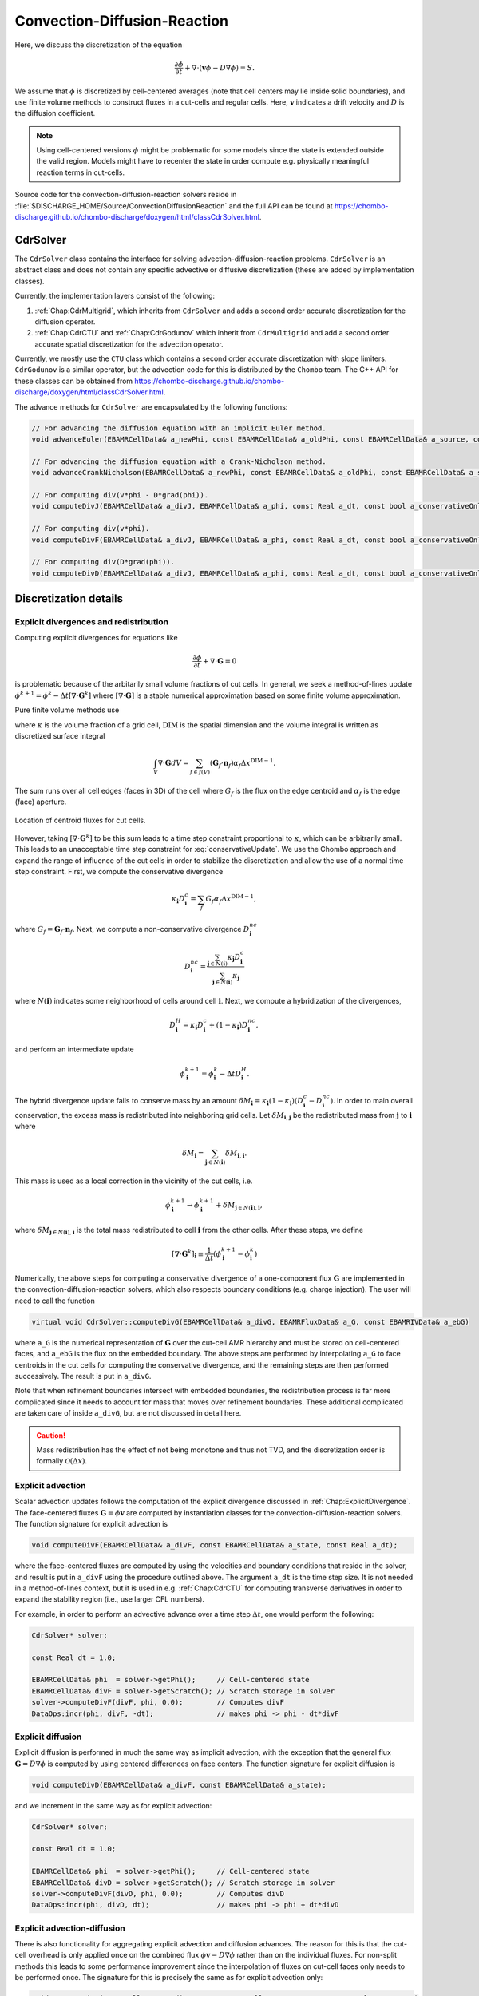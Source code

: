 .. _Chap:CDR:

Convection-Diffusion-Reaction
=============================

Here, we discuss the discretization of the equation 

.. math::
   
   \frac{\partial \phi}{\partial t} + \nabla\cdot\left(\mathbf{v} \phi - D\nabla \phi\right) = S.

We assume that :math:`\phi` is discretized by cell-centered averages (note that cell centers may lie inside solid boundaries), and use finite volume methods to construct fluxes in a cut-cells and regular cells.
Here, :math:`\mathbf{v}` indicates a drift velocity and :math:`D` is the diffusion coefficient. 

.. note::
   
   Using cell-centered versions :math:`\phi` might be problematic for some models since the state is extended outside the valid region.
   Models might have to recenter the state in order compute e.g. physically meaningful reaction terms in cut-cells.

Source code for the convection-diffusion-reaction solvers reside in :file:`$DISCHARGE_HOME/Source/ConvectionDiffusionReaction` and the full API can be found at `<https://chombo-discharge.github.io/chombo-discharge/doxygen/html/classCdrSolver.html>`_.

.. _Chap:CdrSolver:   

CdrSolver
---------

The ``CdrSolver`` class contains the interface for solving advection-diffusion-reaction problems.
``CdrSolver`` is an abstract class and does not contain any specific advective or diffusive discretization (these are added by implementation classes).

Currently, the implementation layers consist of the following:

#. :ref:`Chap:CdrMultigrid`, which inherits from ``CdrSolver`` and adds a second order accurate discretization for the diffusion operator.
#. :ref:`Chap:CdrCTU` and :ref:`Chap:CdrGodunov` which inherit from ``CdrMultigrid`` and add a second order accurate spatial discretization for the advection operator. 

Currently, we mostly use the ``CTU`` class which contains a second order accurate discretization with slope limiters.
``CdrGodunov`` is a similar operator, but the advection code for this is distributed by the ``Chombo`` team.
The C++ API for these classes can be obtained from `<https://chombo-discharge.github.io/chombo-discharge/doxygen/html/classCdrSolver.html>`_.

The advance methods for ``CdrSolver`` are encapsulated by the following functions:

.. code-block:: c++

   // For advancing the diffusion equation with an implicit Euler method. 
   void advanceEuler(EBAMRCellData& a_newPhi, const EBAMRCellData& a_oldPhi, const EBAMRCellData& a_source, const Real a_dt) = 0;

   // For advancing the diffusion equation with a Crank-Nicholson method.
   void advanceCrankNicholson(EBAMRCellData& a_newPhi, const EBAMRCellData& a_oldPhi, const EBAMRCellData& a_source, const Real a_dt) = 0;

   // For computing div(v*phi - D*grad(phi)).
   void computeDivJ(EBAMRCellData& a_divJ, EBAMRCellData& a_phi, const Real a_dt, const bool a_conservativeOnly, const bool a_ebFlux, const bool a_domainFlux) = 0;

   // For computing div(v*phi).
   void computeDivF(EBAMRCellData& a_divJ, EBAMRCellData& a_phi, const Real a_dt, const bool a_conservativeOnly, const bool a_ebFlux, const bool a_domainFlux) = 0;

   // For computing div(D*grad(phi)).
   void computeDivD(EBAMRCellData& a_divJ, EBAMRCellData& a_phi, const Real a_dt, const bool a_conservativeOnly, const bool a_ebFlux, const bool a_domainFlux) = 0;

.. _Chap:CdrDetails:   

Discretization details
----------------------

.. _Chap:ExplicitDivergence:   

Explicit divergences and redistribution
_______________________________________

Computing explicit divergences for equations like

.. math::
   \frac{\partial \phi}{\partial t} + \nabla\cdot\mathbf{G} = 0

is problematic because of the arbitarily small volume fractions of cut cells.
In general, we seek a method-of-lines update :math:`\phi^{k+1} = \phi^k - \Delta t \left[\nabla\cdot \mathbf{G}^k\right]` where :math:`\left[\nabla\cdot\mathbf{G}\right]` is a stable numerical approximation based on some finite volume approximation.

Pure finite volume methods use

.. math::
   \phi^{k+1} = \phi^k - \frac{\Delta t}{\kappa \Delta x^{\textrm{DIM}}}\int_V\nabla\cdot\mathbf{G}dV,
   :label: conservativeUpdate
   
where :math:`\kappa` is the volume fraction of a grid cell, :math:`\textrm{DIM}` is the spatial dimension and the volume integral is written as discretized surface integral
   
.. math::
   \int_V\nabla\cdot\mathbf{G}dV =\sum_{f\in f(V)}\left(\mathbf{G}_f\cdot \mathbf{n}_f\right)\alpha_f\Delta x^{\textrm{DIM} -1}.
   
The sum runs over all cell edges (faces in 3D) of the cell where :math:`G_f` is the flux on the edge centroid and :math:`\alpha_f` is the edge (face) aperture.

.. figure:: /_static/figures/CutCell.png
   :width: 360px
   :align: center

   Location of centroid fluxes for cut cells. 

However, taking :math:`[\nabla\cdot\mathbf{G}^k]` to be this sum leads to a time step constraint proportional to :math:`\kappa`, which can be arbitrarily small.
This leads to an unacceptable time step constraint for :eq:`conservativeUpdate`.
We use the Chombo approach and expand the range of influence of the cut cells in order to stabilize the discretization and allow the use of a normal time step constraint.
First, we compute the conservative divergence

.. math::
  \kappa_{\mathbf{i}} D_\mathbf{i}^c =  \sum_f G_f\alpha_f\Delta x^{\textrm{DIM} -1},

where :math:`G_f = \mathbf{G}_f\cdot \mathbf{n}_f`. Next, we compute a non-conservative divergence :math:`D_{\mathbf{i}}^{nc}`

.. math::
   D_\mathbf{i}^{nc} =  \frac{\sum_{\mathbf{j}\in{N}\left(\mathbf{i}\right)}\kappa_{\mathbf{j}}D_\mathbf{i}^c}{\sum_{\mathbf{j}\in{N}\left(\mathbf{i}\right)}\kappa_{\mathbf{j}}}

where :math:`N(\mathbf{i})` indicates some neighborhood of cells around cell :math:`\mathbf{i}`. Next, we compute a hybridization of the divergences, 

.. math::
  D_{\mathbf{i}}^H = \kappa_{\mathbf{i}} D_{\mathbf{i}}^c + (1-\kappa_{\mathbf{i}})D_{\mathbf{i}}^{nc},

and perform an intermediate update
  
.. math::
   \phi_{\mathbf{i}}^{k+1} = \phi_{\mathbf{i}}^k - \Delta tD_{\mathbf{i}}^H.
   
The hybrid divergence update fails to conserve mass by an amount :math:`\delta M_{\mathbf{i}} = \kappa_{\mathbf{i}}\left(1-\kappa_{\mathbf{i}}\right)\left(D_{\mathbf{i}}^c - D_{\mathbf{i}}^{nc}\right)`.
In order to main overall conservation, the excess mass is redistributed into neighboring grid cells.
Let :math:`\delta M_{\mathbf{i}, \mathbf{j}}` be the redistributed mass from :math:`\mathbf{j}` to :math:`\mathbf{i}` where
   
.. math::
   \delta M_{\mathbf{i}} = \sum_{\mathbf{j} \in N(\mathbf{i})}\delta M_{\mathbf{i}, \mathbf{i}}.

This mass is used as a local correction in the vicinity of the cut cells, i.e.
   
.. math::
   \phi_{\mathbf{i}}^{k+1} \rightarrow \phi_{\mathbf{i}}^{k+1} + \delta M_{\mathbf{j}\in N(\mathbf{i}), \mathbf{i}},

where :math:`\delta M_{\mathbf{j}\in N(\mathbf{i}), \mathbf{i}}` is the total mass redistributed to cell :math:`\mathbf{i}` from the other cells.
After these steps, we define
   
.. math::
   \left[\nabla\cdot\mathbf{G}^k\right]_{\mathbf{i}} \equiv \frac{1}{\Delta t}\left(\phi_{\mathbf{i}}^{k+1} - \phi_{\mathbf{i}}^k\right)

Numerically, the above steps for computing a conservative divergence of a one-component flux :math:`\mathbf{G}` are implemented in the convection-diffusion-reaction solvers, which also respects boundary conditions (e.g. charge injection).
The user will need to call the function

.. code-block:: c++
		
   virtual void CdrSolver::computeDivG(EBAMRCellData& a_divG, EBAMRFluxData& a_G, const EBAMRIVData& a_ebG)

where ``a_G`` is the numerical representation of :math:`\mathbf{G}` over the cut-cell AMR hierarchy and must be stored on cell-centered faces, and ``a_ebG`` is the flux on the embedded boundary.
The above steps are performed by interpolating ``a_G`` to face centroids in the cut cells for computing the conservative divergence, and the remaining steps are then performed successively.
The result is put in ``a_divG``.

Note that when refinement boundaries intersect with embedded boundaries, the redistribution process is far more complicated since it needs to account for mass that moves over refinement boundaries.
These additional complicated are taken care of inside ``a_divG``, but are not discussed in detail here. 

.. caution::
   
   Mass redistribution has the effect of not being monotone and thus not TVD, and the discretization order is formally :math:`\mathcal{O}(\Delta x)`. 

.. _Chap:ExplicitAdvection:

Explicit advection
__________________

Scalar advection updates follows the computation of the explicit divergence discussed in :ref:`Chap:ExplicitDivergence`.
The face-centered fluxes :math:`\mathbf{G} = \phi\mathbf{v}` are computed by instantiation classes for the convection-diffusion-reaction solvers.
The function signature for explicit advection is

.. code-block:: c++

   void computeDivF(EBAMRCellData& a_divF, const EBAMRCellData& a_state, const Real a_dt);

where the face-centered fluxes are computed by using the velocities and boundary conditions that reside in the solver, and result is put in ``a_divF`` using the procedure outlined above.
The argument ``a_dt`` is the time step size.
It is not needed in a method-of-lines context, but it is used in e.g. :ref:`Chap:CdrCTU` for computing transverse derivatives in order to expand the stability region (i.e., use larger CFL numbers). 

For example, in order to perform an advective advance over a time step :math:`\Delta t`, one would perform the following:

.. code-block:: c++

   CdrSolver* solver;

   const Real dt = 1.0;

   EBAMRCellData& phi  = solver->getPhi();     // Cell-centered state
   EBAMRCellData& divF = solver->getScratch(); // Scratch storage in solver
   solver->computeDivF(divF, phi, 0.0);        // Computes divF
   DataOps:incr(phi, divF, -dt);               // makes phi -> phi - dt*divF

.. _Chap:ExplicitDiffusion:
   
Explicit diffusion
__________________

Explicit diffusion is performed in much the same way as implicit advection, with the exception that the general flux :math:`\mathbf{G} = D\nabla\phi` is computed by using centered differences on face centers.
The function signature for explicit diffusion is

.. code-block:: c++

   void computeDivD(EBAMRCellData& a_divF, const EBAMRCellData& a_state);

and we increment in the same way as for explicit advection:

.. code-block:: c++

   CdrSolver* solver;

   const Real dt = 1.0;

   EBAMRCellData& phi  = solver->getPhi();     // Cell-centered state
   EBAMRCellData& divD = solver->getScratch(); // Scratch storage in solver
   solver->computeDivF(divD, phi, 0.0);        // Computes divD
   DataOps:incr(phi, divD, dt);                // makes phi -> phi + dt*divD

.. _Chap:ExplicitAdvectionDiffusion:
   
Explicit advection-diffusion
____________________________

There is also functionality for aggregating explicit advection and diffusion advances.
The reason for this is that the cut-cell overhead is only applied once on the combined flux :math:`\phi\mathbf{v} - D\nabla\phi` rather than on the individual fluxes.
For non-split methods this leads to some performance improvement since the interpolation of fluxes on cut-cell faces only needs to be performed once. 
The signature for this is precisely the same as for explicit advection only:

.. code-block:: c++
		
   void computeDivJ(EBAMRCellData& a_divJ, const EBAMRCellData& a_state, const Real a_extrapDt)

where the face-centered fluxes are computed by using the velocities and boundary conditions that reside in the solver, and result is put in ``a_divF``.
For example, in order to perform an advective advance over a time step :math:`\Delta t`, one would perform the following:

.. code-block:: c++

   const Real dt = 1.0;

   EBAMRCellData& phi  = solver->getPhi();     // Cell-centered state
   EBAMRCellData& divJ = solver->getScratch(); // Scratch storage in solver
   solver->computeDivJ(divJ, phi, 0.0);        // Computes divD
   DataOps:incr(phi, divJ, -dt);               // makes phi -> phi - dt*divJ


Often, time integrators have the option of using implicit or explicit diffusion.
If the time-evolution is not split (i.e. not using a Strang or Godunov splitting), the integrators will often call ``computeDivJ`` rather separately calling ``computeDivF`` and ``computeDivD``.
If you had a split-step Godunov method, the above procedure for a forward Euler method for both parts would be:

.. code-block:: c++

   CdrSolver* solver;

   const Real dt = 1.0;

   solver->computeDivF(divF, phi, 0.0); // Computes divF = div(n*phi)
   DataOps:incr(phi, divF, -dt);        // makes phi -> phi - dt*divF

   solver->computeDivD(divD, phi);      // Computes divD = div(D*nabla(phi))
   DataOps:incr(phi, divD, dt);         // makes phi -> phi + dt*divD

However, the cut-cell redistribution dance (flux interpolation, hybrid divergence, and redistribution) would be performed twice. 

.. _Chap:ImplicitDiffusion:

Implicit diffusion
__________________

Implicit diffusion can occasionally be necesasry. 
The convection-diffusion-reaction solvers support two basic diffusion solves:
Backward Euler and the Crank-Nicholson methods.
The function signatures for these are

.. code-block:: c++

   void advanceEuler(EBAMRCellData& a_newPhi, const EBAMRCellData& a_oldPhi, const EBAMRCellData& a_source, const Real a_dt) = 0;
   void advanceCrankNicholson(EBAMRCellData& a_newPhi, const EBAMRCellData& a_oldPhi, const EBAMRCellData& a_source, const Real a_dt) = 0;		
		
		
where ``a_newPhi`` is the state at the new time :math:`t + \Delta t`, ``a_oldPhi`` is the state at time :math:`t` and ``a_source`` is the source term which strictly speaking should be centered at time :math:`t + \Delta t` for the Euler update and at time :math:`t + \Delta t/2` for the Crank-Nicholson update.
This may or may not be possible for your particular problem. 

For example, performing a split step Godunov method for advection-diffusion is as simple as:

.. code-block:: c++

   // First. Compute phi = phi - dt*div(F)
   solver->computeDivF(divF, phi, 0.0); 
   DataOps:incr(phi, divF, -dt);        

   // Implicit diffusion advance over a time step dt
   DataOps::copy(phiOld, phi);            
   solver->advanceEuler(phi, phiOld, dt); 

.. _Chap:CdrMultigrid:

CdrMultigrid
------------

``CdrMultigrid`` adds second-order accurate implicit diffusion code to ``CdrSolver``, but leaves the advection code unimplemented.
The class can use either implicit or explicit diffusion using second-order cell-centered stencils.
In addition, ``CdrMultigrid`` adds two implicit time-integrators, an implicit Euler method and a Crank-Nicholson method.

The ``CdrMultigrid`` layer uses the Helmholtz discretization discussed in :ref:`Chap:Helmholtz`.
It implements the pure functions required by :ref:`Chap:CdrSolver` but introduces a new pure function

.. code-block::

   virtual void advectToFaces(EBAMRFluxData& a_facePhi, const EBAMRCellData& a_phi, const Real a_dt) = 0;

The faces states defined by the above function are used when forming a finite-volume approximation to the divergence operators, see :ref:`Chap:CdrDetails`.

.. _Chap:CdrCTU:

CdrCTU
------

``CdrCTU`` is an implementation class that uses the corner transport upwind (CTU) discretization.
The CTU discretization uses information that propagates over corners of grid cells when calculating the face states.
It can combine this with use various limiters:

* No limiter (pure CTU)
* Minmod
* Superbee
* Monotonized central differences

In addition, ``CdrCTU`` can turn off the transverse terms in which case the discretization reduces to the donor cell method.
Our motivation for using the CTU discretization lies in the time step selection for the CTU and donor-cell methods, see :ref:`Chap:CTUStep`.
Typically, we want to achieve a dimensionally independent time step that is the same in 1D, 2D, and 3D, but without directional splitting. 

Face extrapolation
__________________

The finite volume discretization uses an upstream-centered Taylor expansion that extrapolates the cell-centered term to half-edges and half-steps:

.. math::

   \phi_{i+1/2,j,}^{n+1/2} = \phi_{i,j,k}^n + \frac{\Delta x}{2}\frac{\partial \phi}{\partial x} + \frac{\Delta t}{2}\frac{\partial \phi}{\partial t} + \mathcal{O}\left(\Delta t^2\right) + \mathcal{O}\left(\Delta t\Delta x\right)

Note that the truncation order is :math:`\Delta t^2 + \Delta x\Delta t` where the latter term is due to the cross-derivative :math:`\frac{\partial^2\phi}{\partial t\partial x}`. 
The resulting expression in 2D for a velocity field :math:`\mathbf{v} = (u,v)` is

.. math::

   \phi_{i\pm1/2,j}^{n+1/2,+} = \phi_{i,j}^n \pm \frac{1}{2}\min\left[1, 1 \mp \frac{\Delta t}{\Delta x}u_{i,j}^n\right]\left(\Delta^x\phi\right)_{i,j}^n - \frac{\Delta t}{2\Delta x}v_{i,j}^n\left(\Delta^y\phi\right)_{i,j}^n,

Here, :math:`\Delta^x` are the regular (normal) slopes whereas :math:`\Delta^y` are the transverse slopes.
The transverse slopes are given by

.. math::

   (\Delta^y\phi)_{i,j}^n = \begin{cases}
   \phi_{i,j+1}^n - \phi_{i,j}^n, & v_{i,j}^n < 0 \\
   \phi_{i,j}^n - \phi_{i,j-1}^n, & v_{i,j}^n > 0 \\   
   \end{cases}

.. _Chap:CTUSlopes:

Slopes
______

For the normal slopes, the user can choose between the minmod, superbee, and monotonized central difference (MC) slopes.
Let :math:`\Delta_l = \phi_{i,j}^n - \phi_{i-1,j}^n` and :math:`\Delta_r = \phi_{i+1,j}^n - \phi_{i,j}^n`.
The slopes are given by:

.. math::

   \text{minmod: }\left(\Delta^x\phi\right)_{i,j}^n &= \begin{cases}
   \Delta_l & |\Delta_l| < |\Delta_r| \text { and } \Delta_l\Delta_r > 0 \\
   \Delta_r & |\Delta_l| > |\Delta_r| \text { and } \Delta_l\Delta_r > 0 \\
   0 & \text{otherwise}.
   \end{cases} \\[1ex]
   \text{MC: } \left(\Delta^x\phi\right)_{i,j}^n &= \text{sgn}\left(\Delta_l + \Delta_r\right)\min\left(\left|\frac{\Delta_l + \Delta_r}{2}\right|, 2\left|\Delta_l\right|, 2\left|\Delta_r\right|\right),\\[1ex]
   \text{superbee: }\left(\Delta^x\phi\right)_{i,j}^n &= \begin{cases}
   \Delta_1 & |\Delta_1| > |\Delta_2| \text { and } \Delta_1\Delta_2 > 0 \\
   \Delta_2 & |\Delta_1| < |\Delta_2| \text { and } \Delta_1\Delta_2 > 0 \\
   0 & \text{otherwise},
   \end{cases} \\[1ex]   

where for the superbee slope we have :math:`\Delta_1 = \text{minmod}\left(\Delta_l, 2\Delta_r\right)` and :math:`\Delta_2 = \text{minmod}\left(\Delta_r, 2\Delta_l\right)`.

.. note::

   When using slopes, monotonicity is not guaranteed for the CTU discretization.
   If slopes are turned off, however, the scheme is guaranteed to be monotone. 

.. _Chap:CTUStep:

Time step limitation
____________________

The stability region for the donor-cell and corner transport upwind methods are:

.. math::

   \text{Donor-cell}: \Delta t \leq \frac{\Delta x}{|v_x| + |v_y| + |v_z|}

   \text{CTU}: \Delta t \leq \frac{\Delta x}{\max\left(|v_x|,|v_y|,|v_z|\right)}

Note that when the flow is diagonal to the grid, i.e. :math:`|v_x| = |v_y| = |v_z|`, the CTU can use a time step that is three times larger than for the donor-cell method.

Class options
_____________

When running the ``CdrCTU`` solver the user can adjust the advective algorithm by turning on/off slope limiters and the transverse term through the class options:

* ``CdrCTU.slope_limiter``, which must be *none*, *minmod*, *mc*, or *superbee*.
* ``CdrCTU.use_ctu``, which must be *true* or *false*.

If the transverse terms are turned off, ``CdrCTU`` will compute the donor-cell time step.

.. _Chap:CdrGodunov:

CdrGodunov
----------

``CdrGodunov`` inherits from ``CdrMultigrid`` and adds advection code for Godunov methods.
This class borrows from ``Chombo`` internals (specifically, ``EBLevelAdvectIntegrator``) and can do second-order advection with time-extrapolation.

``CdrGodunov`` supplies (almost) the same discretization as ``CdrCTU`` with the exception that the underlying discretization can also be used for the incompressible Navier-Stokes equation.
However, it only supports the monotonized central difference limiter. 

.. caution::
   
   ``CdrGodunov`` will be removed from future versions of ``chombo-discharge``.

Using CdrSolver
----------------

Setting up the solver
_____________________

To set up the ``CdrSolver``, the following commands are usually sufficient: 

.. code-block:: c++

   // Assume m_solver and m_species are pointers to a CdrSolver and CdrSpecies
   auto solver  = RefCountedPtr<CdrSolver>  (new MyCdrSolver());
   auto species = RefCountedPtr<CdrSpecies> (new MyCdrSpecies());

To see an example, the advection-diffusion code in :file:`/Physics/AdvectionDiffusion/CD_AdvectionDiffusionStepper.cpp` shows how to set up a ``CdrSolver``. 

Filling the solver
__________________

In order to obtain mesh data from the ``CdrSolver``, the user should use the following public member functions:

.. code-block:: c++

   EBAMRCellData& getPhi();                               // Return  phi
   EBAMRCellData& getSource();                            // Returns S   
   EBAMRCellData& getCellCenteredVelocity();              // Get cell-centered velocity
   EBAMRFluxData& getFaceCenteredDiffusionCoefficient();  // Returns D
   EBAMRIVData&   getEbFlux();                            // Returns flux at EB
   EBAMRIFData&   getDomainFlux();                        // Returns flux at domain boundaries

To set the drift velocities, the user will fill the *cell-centered* velocities.
Interpolation to face-centered transport fluxes are done by ``CdrSolver`` during the discretization step.

The general way of setting the velocity is to get a direct handle to the velocity data:

.. code-block:: c++

   CdrSolver solver;
   
   EBAMRCellData& veloCell = solver.getCellCenteredVelocity();

Then, ``veloCell`` can be filled with the cell-centered velocity.
This would typically look something like this:

.. code-block:: c++

   EBAMRCellData& veloCell = m_solver->getCellCenteredVelocity();
   for (int lvl = 0; lvl <= m_amr->getFinestLevel(); lvl++){
      const DisjointBoxLayout& dbl = m_amr->getGrids()[lvl];

      for (DataIterator dit(dbl); dit.ok(); ++dit){
         EBCellFAB& patchVel = (*veloCell[lvl])[dit()];

	 // Do something with patchVel
      }
   }

The same procedure goes for the source terms, diffusion coefficients, boundary conditions and so on.
For example, an explicit Euler discretization for the problem :math:`\partial_t\phi = S` is:

.. code-block:: c++

   CdrSolver* solver;

   const Real dt = 1.0;
   
   EBAMRCellData& phi = solver->getPhi();
   EBAMRCellData& src = solver->getSource();

   DataOps::incr(phi, src, dt);
   

Adjusting output
________________

It is possible to adjust solver output when plotting data.
This is done through the input file for the class that you're using.
For example, for the ``CdrCTU`` implementation the following variables are available: 

.. code-block:: text

   CdrCTU.plt_vars = phi vel src dco ebflux  # Plot variables. Options are 'phi', 'vel', 'dco', 'src'		

Here, you adjust the plotted variables by adding or omitting them from your input script.
E.g. if you only want to plot the cell-centered states you would do:

.. code-block:: bash

   CdrGodunov.plt_vars = phi  # Plot variables. Options are 'phi', 'vel', 'dco', 'src', 'ebflux'

.. _Chap:CdrSpecies:

CdrSpecies
----------

The ``CdrSpecies`` class is a supporting class that passes information and initial conditions into ``CdrSolver`` instances.
``CdrSpecies`` specifies whether or not the advect-diffusion solver will use only advection, diffusion, both advection and diffusion, or neither.
It also specifies initial data, and provides a string identifier to the class (e.g. for identifying output in plot files).
However, it does not contain any discretization.

.. note::

   Click `here <https://chombo-discharge.github.io/chombo-discharge/doxygen/html/classCdrSpecies.html>`_ for the ``CdrSpecies`` C++ API. 

The below code block shows an example of how to instantiate a species.
Here, diffusion code is turned off and the initial data is one everywhere. 

.. code-block:: c++

   class MySpecies : public CdrSpecies{
   public:

      MySpecies(){
         m_mobile    = true;
	 m_diffusive = false;
	 m_name      = "mySpecies";
      }

      ~MySpecies() = default;

      Real initialData(const RealVect a_pos, const Real a_time) const override {
         return 1.0;
      }
   }

.. tip::
   
   It is also possible to use computational particles as an initial condition in ``CdrSpecies``. 
   In this case you need to fill ``m_initialParticles``, and these are then deposited with a nearest-grid-point scheme when instantiating the solver.
   See :ref:`Chap:Particles` for further details.   

   
..
   Adding a stochastic flux
   ________________________

   It is possible to add a stochastic flux through the public member functions of ``CdrSolver`` in the odd case that one wants to use fluctuating hydrodynamics (FHD).
   This is done by calling a function that computes the term :math:`\sqrt{2D\phi}\mathbf{Z}`:

   .. code-block:: c++

      void gwnDiffusionSource(EBAMRCellData& a_noiseSource, const EBAMRCellData& a_cellPhi);

   When FHD is used, there is no guarantee that the evolution leads to non-negative values.
   We do our best to ensure that the stochastic flux is turned off when :math:`\phi \Delta V` approaches 0 by computing the face-centered states for the stochastic term using an arithmetic mean that goes to zero as :math:`\phi` approaches 0.

   In the above function, ``a_ransource`` can be used directly in a MOL context, e.g.

   .. code-block:: c++

      solver->computeDivF(divF, phi, 0.0); // Computes divF = div(n*phi)
      DataOps:incr(phi, divF, -dt);        // makes phi -> phi - dt*divF

      solver->gwnDiffusionSource(ransource, phi);  // Compute stochastic flux
      DataOps::copy(phiOld, phi);                  // phiOld = phi - dt*divF
      DataOps::incr(phiOld, ransource, a_dt);      // phiOld = phi - dt*divF + dt*sqrt(2D*phi)Z
      solver->advanceEuler(phi, phiOld, dt);       // Backward Euler diffusion solve.

Example application
-------------------

An example application of usage of the ``CdrSolver`` is found in :ref:`Chap:AdvectionDiffusionModel`. 
